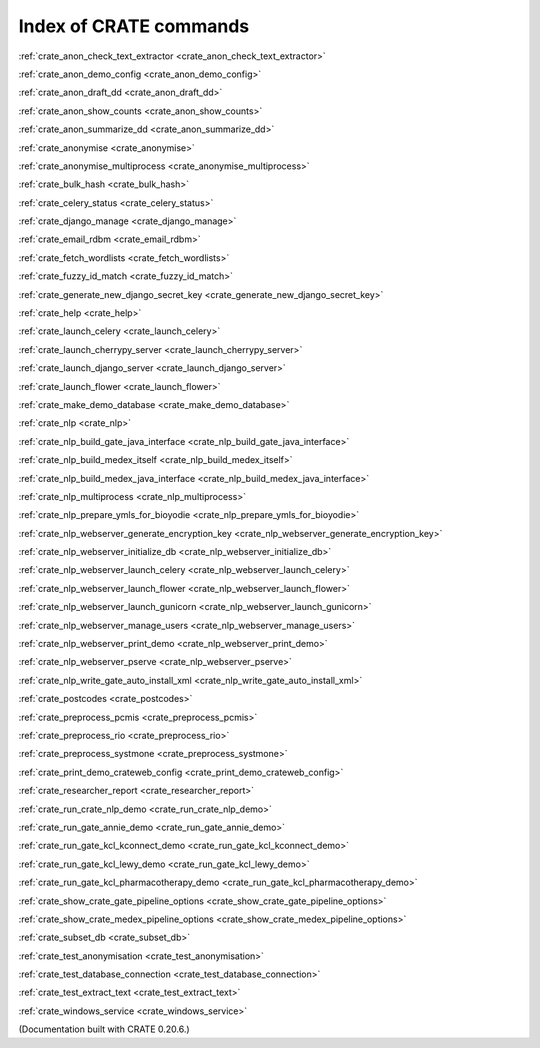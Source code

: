 ..  Copyright (C) 2015, University of Cambridge, Department of Psychiatry.
    Created by Rudolf Cardinal (rnc1001@cam.ac.uk).
    .
    This file is part of CRATE.
    .
    CRATE is free software: you can redistribute it and/or modify
    it under the terms of the GNU General Public License as published by
    the Free Software Foundation, either version 3 of the License, or
    (at your option) any later version.
    .
    CRATE is distributed in the hope that it will be useful,
    but WITHOUT ANY WARRANTY; without even the implied warranty of
    MERCHANTABILITY or FITNESS FOR A PARTICULAR PURPOSE. See the
    GNU General Public License for more details.
    .
    You should have received a copy of the GNU General Public License
    along with CRATE. If not, see <https://www.gnu.org/licenses/>.

Index of CRATE commands
=======================

:ref:`crate_anon_check_text_extractor <crate_anon_check_text_extractor>`

:ref:`crate_anon_demo_config <crate_anon_demo_config>`

:ref:`crate_anon_draft_dd <crate_anon_draft_dd>`

:ref:`crate_anon_show_counts <crate_anon_show_counts>`

:ref:`crate_anon_summarize_dd <crate_anon_summarize_dd>`

:ref:`crate_anonymise <crate_anonymise>`

:ref:`crate_anonymise_multiprocess <crate_anonymise_multiprocess>`

:ref:`crate_bulk_hash <crate_bulk_hash>`

:ref:`crate_celery_status <crate_celery_status>`

:ref:`crate_django_manage <crate_django_manage>`

:ref:`crate_email_rdbm <crate_email_rdbm>`

:ref:`crate_fetch_wordlists <crate_fetch_wordlists>`

:ref:`crate_fuzzy_id_match <crate_fuzzy_id_match>`

:ref:`crate_generate_new_django_secret_key <crate_generate_new_django_secret_key>`

:ref:`crate_help <crate_help>`

:ref:`crate_launch_celery <crate_launch_celery>`

:ref:`crate_launch_cherrypy_server <crate_launch_cherrypy_server>`

:ref:`crate_launch_django_server <crate_launch_django_server>`

:ref:`crate_launch_flower <crate_launch_flower>`

:ref:`crate_make_demo_database <crate_make_demo_database>`

:ref:`crate_nlp <crate_nlp>`

:ref:`crate_nlp_build_gate_java_interface <crate_nlp_build_gate_java_interface>`

:ref:`crate_nlp_build_medex_itself <crate_nlp_build_medex_itself>`

:ref:`crate_nlp_build_medex_java_interface <crate_nlp_build_medex_java_interface>`

:ref:`crate_nlp_multiprocess <crate_nlp_multiprocess>`

:ref:`crate_nlp_prepare_ymls_for_bioyodie <crate_nlp_prepare_ymls_for_bioyodie>`

:ref:`crate_nlp_webserver_generate_encryption_key <crate_nlp_webserver_generate_encryption_key>`

:ref:`crate_nlp_webserver_initialize_db <crate_nlp_webserver_initialize_db>`

:ref:`crate_nlp_webserver_launch_celery <crate_nlp_webserver_launch_celery>`

:ref:`crate_nlp_webserver_launch_flower <crate_nlp_webserver_launch_flower>`

:ref:`crate_nlp_webserver_launch_gunicorn <crate_nlp_webserver_launch_gunicorn>`

:ref:`crate_nlp_webserver_manage_users <crate_nlp_webserver_manage_users>`

:ref:`crate_nlp_webserver_print_demo <crate_nlp_webserver_print_demo>`

:ref:`crate_nlp_webserver_pserve <crate_nlp_webserver_pserve>`

:ref:`crate_nlp_write_gate_auto_install_xml <crate_nlp_write_gate_auto_install_xml>`

:ref:`crate_postcodes <crate_postcodes>`

:ref:`crate_preprocess_pcmis <crate_preprocess_pcmis>`

:ref:`crate_preprocess_rio <crate_preprocess_rio>`

:ref:`crate_preprocess_systmone <crate_preprocess_systmone>`

:ref:`crate_print_demo_crateweb_config <crate_print_demo_crateweb_config>`

:ref:`crate_researcher_report <crate_researcher_report>`

:ref:`crate_run_crate_nlp_demo <crate_run_crate_nlp_demo>`

:ref:`crate_run_gate_annie_demo <crate_run_gate_annie_demo>`

:ref:`crate_run_gate_kcl_kconnect_demo <crate_run_gate_kcl_kconnect_demo>`

:ref:`crate_run_gate_kcl_lewy_demo <crate_run_gate_kcl_lewy_demo>`

:ref:`crate_run_gate_kcl_pharmacotherapy_demo <crate_run_gate_kcl_pharmacotherapy_demo>`

:ref:`crate_show_crate_gate_pipeline_options <crate_show_crate_gate_pipeline_options>`

:ref:`crate_show_crate_medex_pipeline_options <crate_show_crate_medex_pipeline_options>`

:ref:`crate_subset_db <crate_subset_db>`

:ref:`crate_test_anonymisation <crate_test_anonymisation>`

:ref:`crate_test_database_connection <crate_test_database_connection>`

:ref:`crate_test_extract_text <crate_test_extract_text>`

:ref:`crate_windows_service <crate_windows_service>`

(Documentation built with CRATE 0.20.6.)
